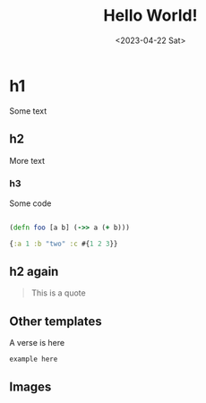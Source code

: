 #+title: Hello World!
#+date:<2023-04-22 Sat>

* h1
Some text
** h2
More text
*** h3
Some code
#+begin_src clojure

(defn foo [a b] (->> a (+ b)))

{:a 1 :b "two" :c #{1 2 3}}
#+end_src

** h2 again

#+begin_quote
This is a quote
#+end_quote

** Other templates
#+begin_verse
A verse is here
#+end_verse

#+begin_comment
comment here
#+end_comment

#+begin_example
example here
#+end_example

** Images

